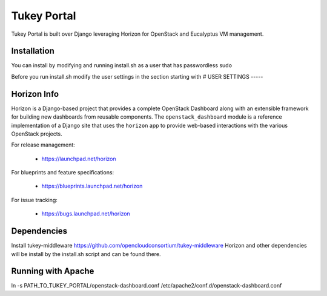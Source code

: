 ============
Tukey Portal
============

Tukey Portal is built over Django leveraging Horizon for OpenStack and
Eucalyptus VM management.

Installation
============
You can install by modifying and running install.sh as a user that has
passwordless sudo

Before you run install.sh modify the user settings in the section starting with
# USER SETTINGS ----- 

Horizon Info
============

Horizon is a Django-based project that provides a complete OpenStack
Dashboard along with an extensible framework for building new dashboards
from reusable components. The ``openstack_dashboard`` module is a reference
implementation of a Django site that uses the ``horizon`` app to provide
web-based interactions with the various OpenStack projects.

For release management:

 * https://launchpad.net/horizon

For blueprints and feature specifications:

 * https://blueprints.launchpad.net/horizon

For issue tracking:

 * https://bugs.launchpad.net/horizon

Dependencies
============

Install tukey-middleware https://github.com/opencloudconsortium/tukey-middleware
Horizon and other dependencies will be install by the install.sh script and can
be found there.


Running with Apache
===================

ln -s PATH_TO_TUKEY_PORTAL/openstack-dashboard.conf  /etc/apache2/conf.d/openstack-dashboard.conf


